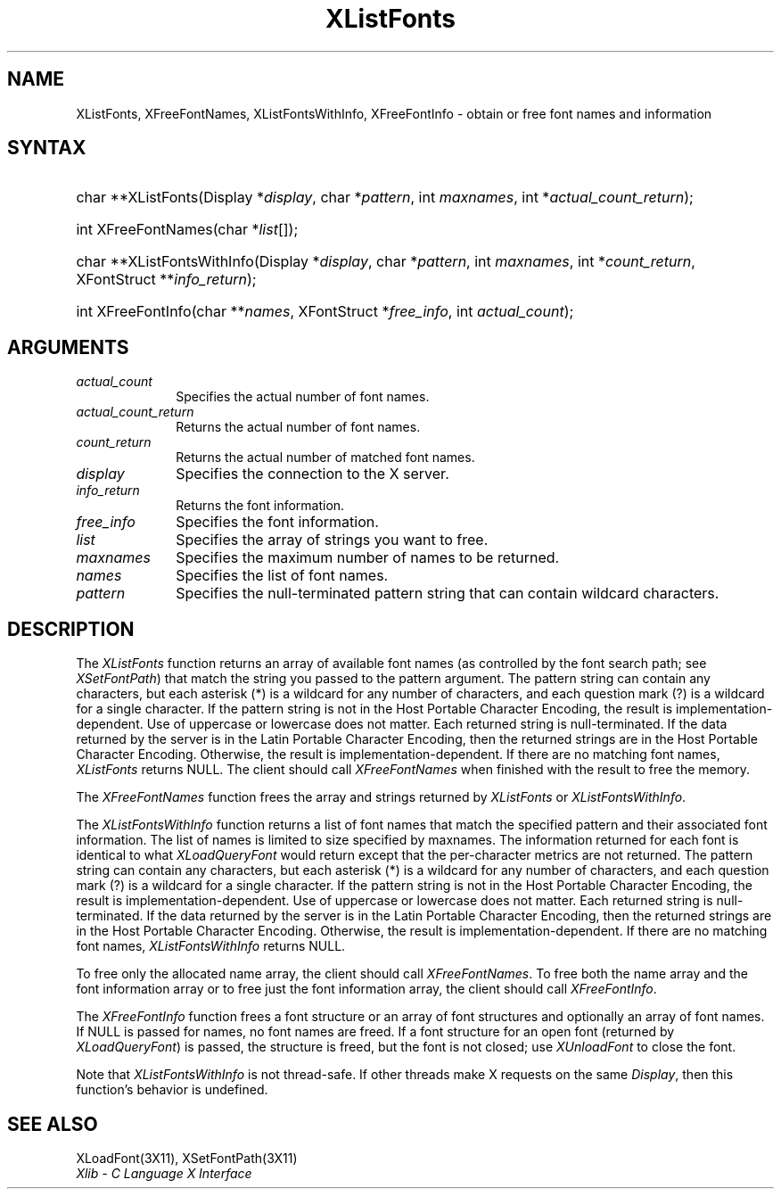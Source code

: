 .\" Copyright \(co 1985, 1986, 1987, 1988, 1989, 1990, 1991, 1994, 1996 X Consortium
.\"
.\" Permission is hereby granted, free of charge, to any person obtaining
.\" a copy of this software and associated documentation files (the
.\" "Software"), to deal in the Software without restriction, including
.\" without limitation the rights to use, copy, modify, merge, publish,
.\" distribute, sublicense, and/or sell copies of the Software, and to
.\" permit persons to whom the Software is furnished to do so, subject to
.\" the following conditions:
.\"
.\" The above copyright notice and this permission notice shall be included
.\" in all copies or substantial portions of the Software.
.\"
.\" THE SOFTWARE IS PROVIDED "AS IS", WITHOUT WARRANTY OF ANY KIND, EXPRESS
.\" OR IMPLIED, INCLUDING BUT NOT LIMITED TO THE WARRANTIES OF
.\" MERCHANTABILITY, FITNESS FOR A PARTICULAR PURPOSE AND NONINFRINGEMENT.
.\" IN NO EVENT SHALL THE X CONSORTIUM BE LIABLE FOR ANY CLAIM, DAMAGES OR
.\" OTHER LIABILITY, WHETHER IN AN ACTION OF CONTRACT, TORT OR OTHERWISE,
.\" ARISING FROM, OUT OF OR IN CONNECTION WITH THE SOFTWARE OR THE USE OR
.\" OTHER DEALINGS IN THE SOFTWARE.
.\"
.\" Except as contained in this notice, the name of the X Consortium shall
.\" not be used in advertising or otherwise to promote the sale, use or
.\" other dealings in this Software without prior written authorization
.\" from the X Consortium.
.\"
.\" Copyright \(co 1985, 1986, 1987, 1988, 1989, 1990, 1991 by
.\" Digital Equipment Corporation
.\"
.\" Portions Copyright \(co 1990, 1991 by
.\" Tektronix, Inc.
.\"
.\" Permission to use, copy, modify and distribute this documentation for
.\" any purpose and without fee is hereby granted, provided that the above
.\" copyright notice appears in all copies and that both that copyright notice
.\" and this permission notice appear in all copies, and that the names of
.\" Digital and Tektronix not be used in in advertising or publicity pertaining
.\" to this documentation without specific, written prior permission.
.\" Digital and Tektronix makes no representations about the suitability
.\" of this documentation for any purpose.
.\" It is provided ``as is'' without express or implied warranty.
.\" 
.\" $XFree86: xc/doc/man/X11/XListFont.man,v 1.2 2001/01/27 18:20:01 dawes Exp $
.\"
.ds xT X Toolkit Intrinsics \- C Language Interface
.ds xW Athena X Widgets \- C Language X Toolkit Interface
.ds xL Xlib \- C Language X Interface
.ds xC Inter-Client Communication Conventions Manual
.na
.de Ds
.nf
.\\$1D \\$2 \\$1
.ft 1
.\".ps \\n(PS
.\".if \\n(VS>=40 .vs \\n(VSu
.\".if \\n(VS<=39 .vs \\n(VSp
..
.de De
.ce 0
.if \\n(BD .DF
.nr BD 0
.in \\n(OIu
.if \\n(TM .ls 2
.sp \\n(DDu
.fi
..
.de FD
.LP
.KS
.TA .5i 3i
.ta .5i 3i
.nf
..
.de FN
.fi
.KE
.LP
..
.de IN		\" send an index entry to the stderr
..
.de C{
.KS
.nf
.D
.\"
.\"	choose appropriate monospace font
.\"	the imagen conditional, 480,
.\"	may be changed to L if LB is too
.\"	heavy for your eyes...
.\"
.ie "\\*(.T"480" .ft L
.el .ie "\\*(.T"300" .ft L
.el .ie "\\*(.T"202" .ft PO
.el .ie "\\*(.T"aps" .ft CW
.el .ft R
.ps \\n(PS
.ie \\n(VS>40 .vs \\n(VSu
.el .vs \\n(VSp
..
.de C}
.DE
.R
..
.de Pn
.ie t \\$1\fB\^\\$2\^\fR\\$3
.el \\$1\fI\^\\$2\^\fP\\$3
..
.de ZN
.ie t \fB\^\\$1\^\fR\\$2
.el \fI\^\\$1\^\fP\\$2
..
.de hN
.ie t <\fB\\$1\fR>\\$2
.el <\fI\\$1\fP>\\$2
..
.de NT
.ne 7
.ds NO Note
.if \\n(.$>$1 .if !'\\$2'C' .ds NO \\$2
.if \\n(.$ .if !'\\$1'C' .ds NO \\$1
.ie n .sp
.el .sp 10p
.TB
.ce
\\*(NO
.ie n .sp
.el .sp 5p
.if '\\$1'C' .ce 99
.if '\\$2'C' .ce 99
.in +5n
.ll -5n
.R
..
.		\" Note End -- doug kraft 3/85
.de NE
.ce 0
.in -5n
.ll +5n
.ie n .sp
.el .sp 10p
..
.ny0
.TH XListFonts __libmansuffix__ __xorgversion__ "XLIB FUNCTIONS"
.SH NAME
XListFonts, XFreeFontNames, XListFontsWithInfo, XFreeFontInfo \- obtain or free font names and information
.SH SYNTAX
.HP
char **XListFonts\^(\^Display *\^\fIdisplay\fP\^, char *\^\fIpattern\fP\^, int
\fImaxnames\fP\^, int *\^\fIactual_count_return\fP\^); 
.HP
int XFreeFontNames\^(\^char *\fIlist\fP\^[\^]\^); 
.HP
char **XListFontsWithInfo\^(\^Display *\fIdisplay\fP\^, char *\fIpattern\fP\^,
int \fImaxnames\fP\^, int *\fIcount_return\fP\^, XFontStruct
**\fIinfo_return\fP\^); 
.HP
int XFreeFontInfo(\^char **\fInames\fP\^, XFontStruct *\fIfree_info\fP, int
\fIactual_count\fP\^); 
.SH ARGUMENTS
.IP \fIactual_count\fP 1i
Specifies the actual number of font names.

.IP \fIactual_count_return\fP 1i
Returns the actual number of font names.
.IP \fIcount_return\fP 1i
Returns the actual number of matched font names.
.IP \fIdisplay\fP 1i
Specifies the connection to the X server.
.IP \fIinfo_return\fP 1i
Returns the font information.
.IP \fIfree_info\fP 1i
Specifies the font information.

.IP \fIlist\fP 1i
Specifies the array of strings you want to free.
.IP \fImaxnames\fP 1i
Specifies the maximum number of names to be returned.
.IP \fInames\fP 1i
Specifies the list of font names.

.IP \fIpattern\fP 1i
Specifies the null-terminated pattern string that can contain wildcard 
characters.
.SH DESCRIPTION
The
.ZN XListFonts
function returns an array of available font names 
(as controlled by the font search path; see
.ZN XSetFontPath )
that match the string you passed to the pattern argument.
The pattern string can contain any characters,
but each asterisk (*) is a wildcard for any number of characters,
and each question mark (?) is a wildcard for a single character.
If the pattern string is not in the Host Portable Character Encoding,
the result is implementation-dependent.
Use of uppercase or lowercase does not matter.
Each returned string is null-terminated.
If the data returned by the server is in the Latin Portable Character Encoding,
then the returned strings are in the Host Portable Character Encoding.
Otherwise, the result is implementation-dependent.
If there are no matching font names,
.ZN XListFonts
returns NULL.
The client should call
.ZN XFreeFontNames
when finished with the result to free the memory.
.LP
The
.ZN XFreeFontNames
function frees the array and strings returned by
.ZN XListFonts 
or
.ZN XListFontsWithInfo .
.LP
The
.ZN XListFontsWithInfo
function returns a list of font names that match the specified pattern and their
associated font information.
The list of names is limited to size specified by maxnames.
The information returned for each font is identical to what
.ZN XLoadQueryFont
would return except that the per-character metrics are not returned.
The pattern string can contain any characters,
but each asterisk (*) is a wildcard for any number of characters,
and each question mark (?) is a wildcard for a single character.
If the pattern string is not in the Host Portable Character Encoding,
the result is implementation-dependent.
Use of uppercase or lowercase does not matter.
Each returned string is null-terminated.
If the data returned by the server is in the Latin Portable Character Encoding,
then the returned strings are in the Host Portable Character Encoding.
Otherwise, the result is implementation-dependent.
If there are no matching font names,
.ZN XListFontsWithInfo
returns NULL.
.LP
To free only the allocated name array,
the client should call
.ZN XFreeFontNames .
To free both the name array and the font information array
or to free just the font information array,
the client should call
.ZN XFreeFontInfo .
.LP
The
.ZN XFreeFontInfo
function frees a font structure or an array of font structures
and optionally an array of font names.
If NULL is passed for names, no font names are freed.
If a font structure for an open font (returned by
.ZN XLoadQueryFont )
is passed, the structure is freed,
but the font is not closed; use
.ZN XUnloadFont
to close the font.
.LP
Note that
.ZN XListFontsWithInfo
is not thread-safe. If other threads make X requests on the same
.ZN Display ,
then this function's behavior is undefined.
.SH "SEE ALSO"
XLoadFont(3X11),
XSetFontPath(3X11)
.br
\fI\*(xL\fP
